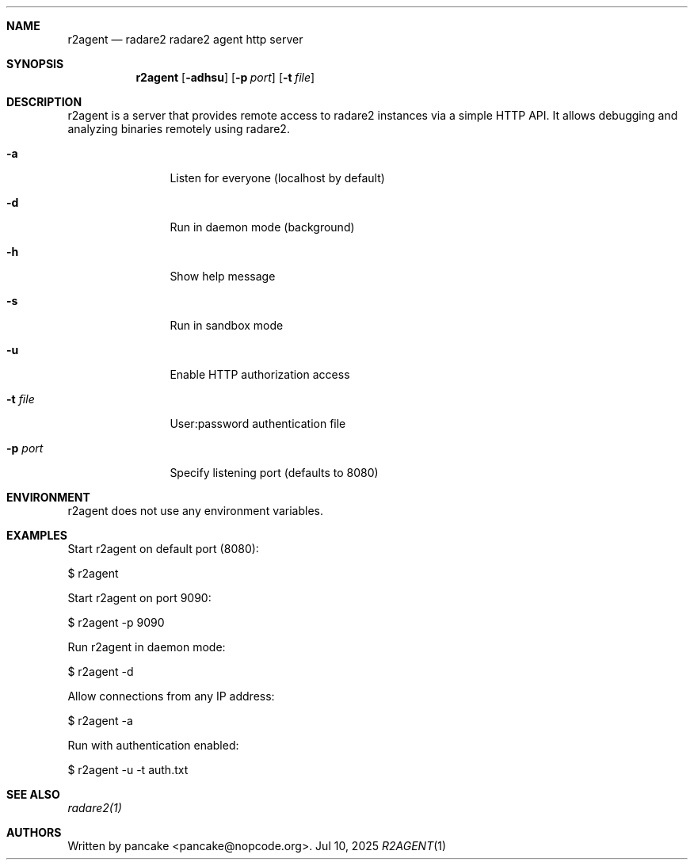 .Dd Jul 10, 2025
.Dt R2AGENT 1
.Sh NAME
.Nm r2agent
.Nd radare2 radare2 agent http server
.Sh SYNOPSIS
.Nm r2agent
.Op Fl adhsu
.Op Fl p Ar port
.Op Fl t Ar file
.Sh DESCRIPTION
r2agent is a server that provides remote access to radare2 instances via a simple HTTP API.
It allows debugging and analyzing binaries remotely using radare2.
.Bl -tag -width Fl
.It Fl a
Listen for everyone (localhost by default)
.It Fl d
Run in daemon mode (background)
.It Fl h
Show help message
.It Fl s
Run in sandbox mode
.It Fl u
Enable HTTP authorization access
.It Fl t Ar file
User:password authentication file
.It Fl p Ar port
Specify listening port (defaults to 8080)
.El
.Sh ENVIRONMENT
.Pp
r2agent does not use any environment variables.
.Sh EXAMPLES
.Pp
Start r2agent on default port (8080):
.Pp
  $ r2agent
.Pp
Start r2agent on port 9090:
.Pp
  $ r2agent -p 9090
.Pp
Run r2agent in daemon mode:
.Pp
  $ r2agent -d
.Pp
Allow connections from any IP address:
.Pp
  $ r2agent -a
.Pp
Run with authentication enabled:
.Pp
  $ r2agent -u -t auth.txt
.Sh SEE ALSO
.Pp
.Xr radare2(1)
.Sh AUTHORS
.Pp
Written by pancake <pancake@nopcode.org>.